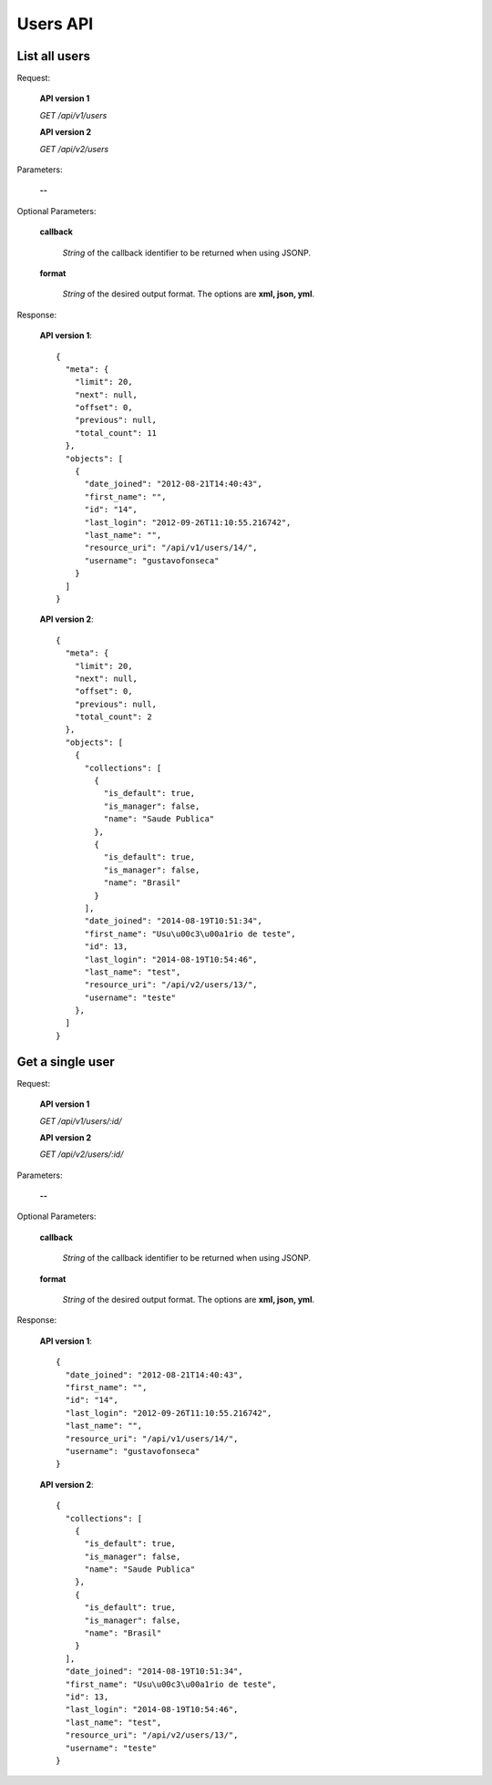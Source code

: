 Users API
=========

List all users
--------------

Request:

  **API version 1**

  *GET /api/v1/users*

  **API version 2**

  *GET /api/v2/users*

Parameters:

  **--**

Optional Parameters:

  **callback**

    *String* of the callback identifier to be returned when using JSONP.

  **format**

    *String* of the desired output format. The options are **xml, json,
    yml**.

Response:

  **API version 1**::

    {
      "meta": {
        "limit": 20,
        "next": null,
        "offset": 0,
        "previous": null,
        "total_count": 11
      },
      "objects": [
        {
          "date_joined": "2012-08-21T14:40:43",
          "first_name": "",
          "id": "14",
          "last_login": "2012-09-26T11:10:55.216742",
          "last_name": "",
          "resource_uri": "/api/v1/users/14/",
          "username": "gustavofonseca"
        }
      ]
    }

  **API version 2**::

    {
      "meta": {
        "limit": 20,
        "next": null,
        "offset": 0,
        "previous": null,
        "total_count": 2
      },
      "objects": [
        {
          "collections": [
            {
              "is_default": true,
              "is_manager": false,
              "name": "Saude Publica"
            },
            {
              "is_default": true,
              "is_manager": false,
              "name": "Brasil"
            }
          ],
          "date_joined": "2014-08-19T10:51:34",
          "first_name": "Usu\u00c3\u00a1rio de teste",
          "id": 13,
          "last_login": "2014-08-19T10:54:46",
          "last_name": "test",
          "resource_uri": "/api/v2/users/13/",
          "username": "teste"
        },
      ]
    }

Get a single user
-----------------

Request:

  **API version 1**

  *GET /api/v1/users/:id/*

  **API version 2**

  *GET /api/v2/users/:id/*

Parameters:

  **--**

Optional Parameters:

  **callback**

    *String* of the callback identifier to be returned when using JSONP.

  **format**

    *String* of the desired output format. The options are **xml, json,
    yml**.

Response:

  **API version 1**::

    {
      "date_joined": "2012-08-21T14:40:43",
      "first_name": "",
      "id": "14",
      "last_login": "2012-09-26T11:10:55.216742",
      "last_name": "",
      "resource_uri": "/api/v1/users/14/",
      "username": "gustavofonseca"
    }

  **API version 2**::

    {
      "collections": [
        {
          "is_default": true,
          "is_manager": false,
          "name": "Saude Publica"
        },
        {
          "is_default": true,
          "is_manager": false,
          "name": "Brasil"
        }
      ],
      "date_joined": "2014-08-19T10:51:34",
      "first_name": "Usu\u00c3\u00a1rio de teste",
      "id": 13,
      "last_login": "2014-08-19T10:54:46",
      "last_name": "test",
      "resource_uri": "/api/v2/users/13/",
      "username": "teste"
    }
